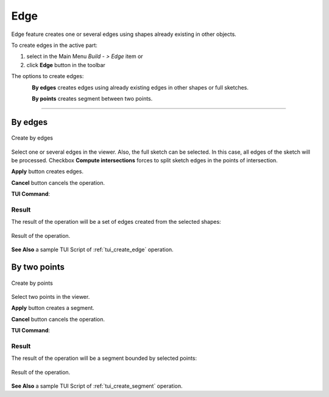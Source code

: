 .. |feature_edge.icon|    image:: images/feature_edge.png

Edge
====

Edge feature creates one or several edges using shapes already existing in other objects.

To create edges in the active part:

#. select in the Main Menu *Build - > Edge* item  or
#. click |feature_edge.icon| **Edge** button in the toolbar

The options to create edges:

.. figure:: images/edge_by_segments_32x32.png
   :align: left
   :height: 24px

**By edges** creates edges using already existing edges in other shapes or full sketches.

.. figure:: images/edge_by_points_32x32.png
   :align: left
   :height: 24px

**By points** creates segment between two points.

--------------------------------------------------------------------------------

By edges
--------

.. figure:: images/Edge.png
  :align: center

  Create by edges

Select one or several edges in the viewer. Also, the full sketch can be selected. In this case, all edges of the sketch will be processed.
Checkbox **Compute intersections** forces to split sketch edges in the points of intersection.

**Apply** button creates edges.

**Cancel** button cancels the operation. 

**TUI Command**:

.. py:function:: model.addEdge(Part_doc, Shapes, Intersect)

    :param part: The current part object.
    :param list: A list of shapes.
    :param bool: Split edges by intersection points. False by default.
    :return: Result object.

Result
""""""

The result of the operation will be a set of edges created from the selected shapes:

.. figure:: images/CreateEdge.png
  :align: center

  Result of the operation.

**See Also** a sample TUI Script of :ref:`tui_create_edge` operation.


By two points
-------------

.. figure:: images/EdgeByTwoPoints.png
  :align: center

  Create by points

Select two points in the viewer.

**Apply** button creates a segment.

**Cancel** button cancels the operation. 

**TUI Command**:

.. py:function:: model.addEdge(Part_doc, Point_1, Point_2)

    :param part: The current part object.
    :param object: First point.
    :param object: Second point.
    :return: Result object.

Result
""""""

The result of the operation will be a segment bounded by selected points:

.. figure:: images/CreateEdgeByPoints.png
  :align: center

  Result of the operation.

**See Also** a sample TUI Script of :ref:`tui_create_segment` operation.
